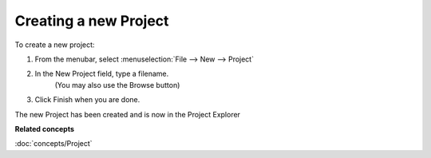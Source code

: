 Creating a new Project
~~~~~~~~~~~~~~~~~~~~~~

To create a new project:

#. From the menubar, select :menuselection:`File --> New --> Project`
    |image0|
#. In the New Project field, type a filename.
    (You may also use the Browse button)
#. Click Finish when you are done.

The new Project has been created and is now in the Project Explorer

**Related concepts**

:doc:`concepts/Project`

.. |image0| image:: /images/creating_a_new_project/newproject.gif
